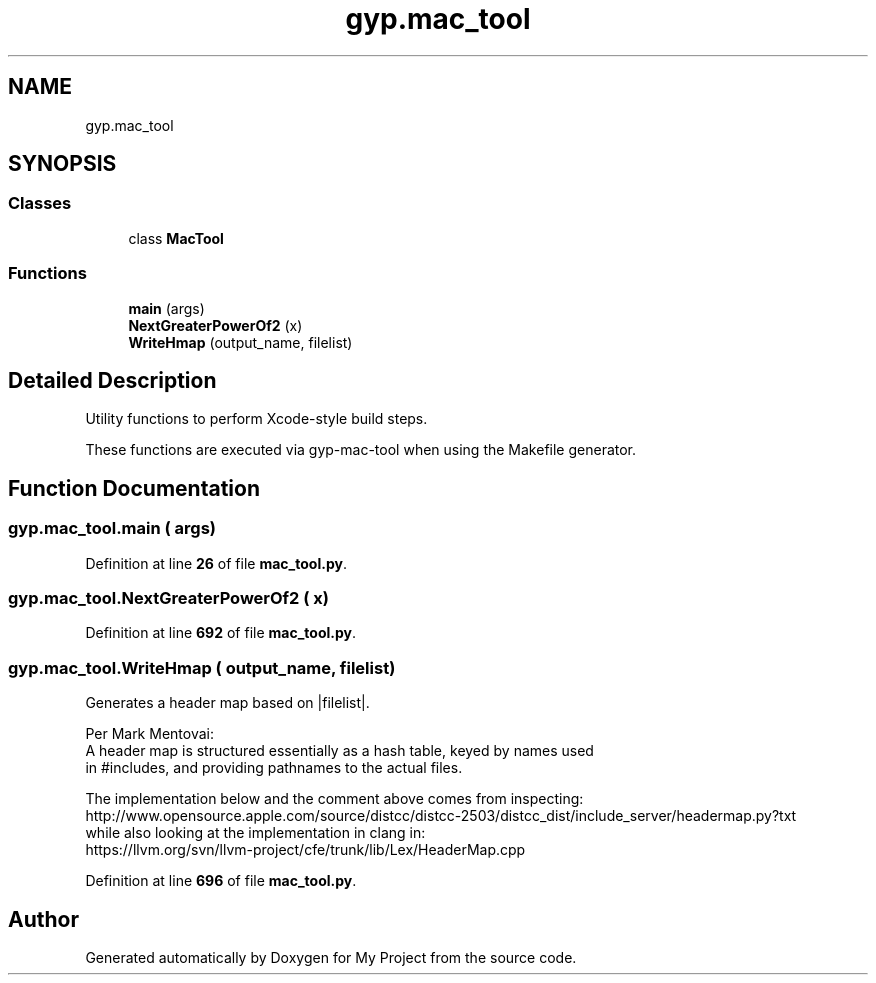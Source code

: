 .TH "gyp.mac_tool" 3 "My Project" \" -*- nroff -*-
.ad l
.nh
.SH NAME
gyp.mac_tool
.SH SYNOPSIS
.br
.PP
.SS "Classes"

.in +1c
.ti -1c
.RI "class \fBMacTool\fP"
.br
.in -1c
.SS "Functions"

.in +1c
.ti -1c
.RI "\fBmain\fP (args)"
.br
.ti -1c
.RI "\fBNextGreaterPowerOf2\fP (x)"
.br
.ti -1c
.RI "\fBWriteHmap\fP (output_name, filelist)"
.br
.in -1c
.SH "Detailed Description"
.PP 

.PP
.nf
Utility functions to perform Xcode-style build steps\&.

These functions are executed via gyp-mac-tool when using the Makefile generator\&.

.fi
.PP
 
.SH "Function Documentation"
.PP 
.SS "gyp\&.mac_tool\&.main ( args)"

.PP
Definition at line \fB26\fP of file \fBmac_tool\&.py\fP\&.
.SS "gyp\&.mac_tool\&.NextGreaterPowerOf2 ( x)"

.PP
Definition at line \fB692\fP of file \fBmac_tool\&.py\fP\&.
.SS "gyp\&.mac_tool\&.WriteHmap ( output_name,  filelist)"

.PP
.nf
Generates a header map based on |filelist|\&.

Per Mark Mentovai:
A header map is structured essentially as a hash table, keyed by names used
in #includes, and providing pathnames to the actual files\&.

The implementation below and the comment above comes from inspecting:
http://www\&.opensource\&.apple\&.com/source/distcc/distcc-2503/distcc_dist/include_server/headermap\&.py?txt
while also looking at the implementation in clang in:
https://llvm\&.org/svn/llvm-project/cfe/trunk/lib/Lex/HeaderMap\&.cpp

.fi
.PP
 
.PP
Definition at line \fB696\fP of file \fBmac_tool\&.py\fP\&.
.SH "Author"
.PP 
Generated automatically by Doxygen for My Project from the source code\&.
